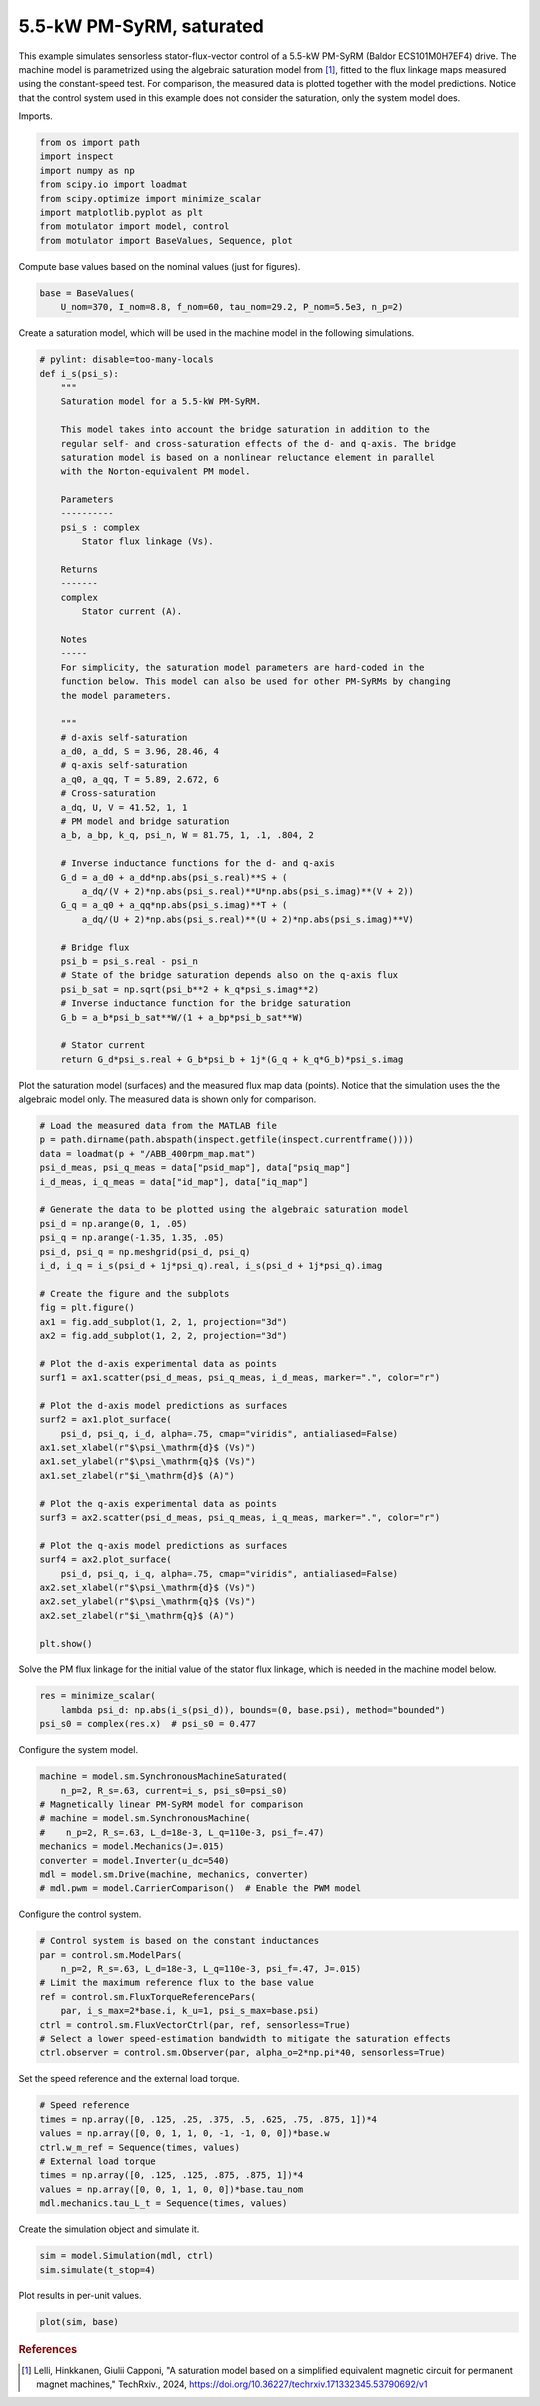 
.. DO NOT EDIT.
.. THIS FILE WAS AUTOMATICALLY GENERATED BY SPHINX-GALLERY.
.. TO MAKE CHANGES, EDIT THE SOURCE PYTHON FILE:
.. "auto_examples/flux_vector/plot_flux_vector_pmsyrm_5kw.py"
.. LINE NUMBERS ARE GIVEN BELOW.

.. only:: html

    .. note::
        :class: sphx-glr-download-link-note

        :ref:`Go to the end <sphx_glr_download_auto_examples_flux_vector_plot_flux_vector_pmsyrm_5kw.py>`
        to download the full example code.

.. rst-class:: sphx-glr-example-title

.. _sphx_glr_auto_examples_flux_vector_plot_flux_vector_pmsyrm_5kw.py:


5.5-kW PM-SyRM, saturated
=========================

This example simulates sensorless stator-flux-vector control of a 5.5-kW 
PM-SyRM (Baldor ECS101M0H7EF4) drive. The machine model is parametrized using 
the algebraic saturation model from [#Lel2024]_, fitted to the flux linkage 
maps measured using the constant-speed test. For comparison, the measured data 
is plotted together with the model predictions. Notice that the control system 
used in this example does not consider the saturation, only the system model 
does.

.. GENERATED FROM PYTHON SOURCE LINES 16-17

Imports.

.. GENERATED FROM PYTHON SOURCE LINES 17-27

.. code-block:: Python


    from os import path
    import inspect
    import numpy as np
    from scipy.io import loadmat
    from scipy.optimize import minimize_scalar
    import matplotlib.pyplot as plt
    from motulator import model, control
    from motulator import BaseValues, Sequence, plot








.. GENERATED FROM PYTHON SOURCE LINES 28-29

Compute base values based on the nominal values (just for figures).

.. GENERATED FROM PYTHON SOURCE LINES 29-33

.. code-block:: Python


    base = BaseValues(
        U_nom=370, I_nom=8.8, f_nom=60, tau_nom=29.2, P_nom=5.5e3, n_p=2)








.. GENERATED FROM PYTHON SOURCE LINES 34-36

Create a saturation model, which will be used in the machine model in the
following simulations.

.. GENERATED FROM PYTHON SOURCE LINES 36-91

.. code-block:: Python



    # pylint: disable=too-many-locals
    def i_s(psi_s):
        """
        Saturation model for a 5.5-kW PM-SyRM.
    
        This model takes into account the bridge saturation in addition to the 
        regular self- and cross-saturation effects of the d- and q-axis. The bridge 
        saturation model is based on a nonlinear reluctance element in parallel 
        with the Norton-equivalent PM model. 

        Parameters
        ----------
        psi_s : complex
            Stator flux linkage (Vs).

        Returns
        -------
        complex
            Stator current (A).

        Notes
        -----
        For simplicity, the saturation model parameters are hard-coded in the 
        function below. This model can also be used for other PM-SyRMs by changing 
        the model parameters.  

        """
        # d-axis self-saturation
        a_d0, a_dd, S = 3.96, 28.46, 4
        # q-axis self-saturation
        a_q0, a_qq, T = 5.89, 2.672, 6
        # Cross-saturation
        a_dq, U, V = 41.52, 1, 1
        # PM model and bridge saturation
        a_b, a_bp, k_q, psi_n, W = 81.75, 1, .1, .804, 2

        # Inverse inductance functions for the d- and q-axis
        G_d = a_d0 + a_dd*np.abs(psi_s.real)**S + (
            a_dq/(V + 2)*np.abs(psi_s.real)**U*np.abs(psi_s.imag)**(V + 2))
        G_q = a_q0 + a_qq*np.abs(psi_s.imag)**T + (
            a_dq/(U + 2)*np.abs(psi_s.real)**(U + 2)*np.abs(psi_s.imag)**V)

        # Bridge flux
        psi_b = psi_s.real - psi_n
        # State of the bridge saturation depends also on the q-axis flux
        psi_b_sat = np.sqrt(psi_b**2 + k_q*psi_s.imag**2)
        # Inverse inductance function for the bridge saturation
        G_b = a_b*psi_b_sat**W/(1 + a_bp*psi_b_sat**W)

        # Stator current
        return G_d*psi_s.real + G_b*psi_b + 1j*(G_q + k_q*G_b)*psi_s.imag









.. GENERATED FROM PYTHON SOURCE LINES 92-95

Plot the saturation model (surfaces) and the measured flux map data (points).
Notice that the simulation uses the the algebraic model only. The
measured data is shown only for comparison.

.. GENERATED FROM PYTHON SOURCE LINES 95-135

.. code-block:: Python


    # Load the measured data from the MATLAB file
    p = path.dirname(path.abspath(inspect.getfile(inspect.currentframe())))
    data = loadmat(p + "/ABB_400rpm_map.mat")
    psi_d_meas, psi_q_meas = data["psid_map"], data["psiq_map"]
    i_d_meas, i_q_meas = data["id_map"], data["iq_map"]

    # Generate the data to be plotted using the algebraic saturation model
    psi_d = np.arange(0, 1, .05)
    psi_q = np.arange(-1.35, 1.35, .05)
    psi_d, psi_q = np.meshgrid(psi_d, psi_q)
    i_d, i_q = i_s(psi_d + 1j*psi_q).real, i_s(psi_d + 1j*psi_q).imag

    # Create the figure and the subplots
    fig = plt.figure()
    ax1 = fig.add_subplot(1, 2, 1, projection="3d")
    ax2 = fig.add_subplot(1, 2, 2, projection="3d")

    # Plot the d-axis experimental data as points
    surf1 = ax1.scatter(psi_d_meas, psi_q_meas, i_d_meas, marker=".", color="r")

    # Plot the d-axis model predictions as surfaces
    surf2 = ax1.plot_surface(
        psi_d, psi_q, i_d, alpha=.75, cmap="viridis", antialiased=False)
    ax1.set_xlabel(r"$\psi_\mathrm{d}$ (Vs)")
    ax1.set_ylabel(r"$\psi_\mathrm{q}$ (Vs)")
    ax1.set_zlabel(r"$i_\mathrm{d}$ (A)")

    # Plot the q-axis experimental data as points
    surf3 = ax2.scatter(psi_d_meas, psi_q_meas, i_q_meas, marker=".", color="r")

    # Plot the q-axis model predictions as surfaces
    surf4 = ax2.plot_surface(
        psi_d, psi_q, i_q, alpha=.75, cmap="viridis", antialiased=False)
    ax2.set_xlabel(r"$\psi_\mathrm{d}$ (Vs)")
    ax2.set_ylabel(r"$\psi_\mathrm{q}$ (Vs)")
    ax2.set_zlabel(r"$i_\mathrm{q}$ (A)")

    plt.show()




.. image-sg:: /auto_examples/flux_vector/images/sphx_glr_plot_flux_vector_pmsyrm_5kw_001.png
   :alt: plot flux vector pmsyrm 5kw
   :srcset: /auto_examples/flux_vector/images/sphx_glr_plot_flux_vector_pmsyrm_5kw_001.png
   :class: sphx-glr-single-img





.. GENERATED FROM PYTHON SOURCE LINES 136-138

Solve the PM flux linkage for the initial value of the stator flux linkage,
which is needed in the machine model below.

.. GENERATED FROM PYTHON SOURCE LINES 138-143

.. code-block:: Python


    res = minimize_scalar(
        lambda psi_d: np.abs(i_s(psi_d)), bounds=(0, base.psi), method="bounded")
    psi_s0 = complex(res.x)  # psi_s0 = 0.477








.. GENERATED FROM PYTHON SOURCE LINES 144-145

Configure the system model.

.. GENERATED FROM PYTHON SOURCE LINES 145-156

.. code-block:: Python


    machine = model.sm.SynchronousMachineSaturated(
        n_p=2, R_s=.63, current=i_s, psi_s0=psi_s0)
    # Magnetically linear PM-SyRM model for comparison
    # machine = model.sm.SynchronousMachine(
    #    n_p=2, R_s=.63, L_d=18e-3, L_q=110e-3, psi_f=.47)
    mechanics = model.Mechanics(J=.015)
    converter = model.Inverter(u_dc=540)
    mdl = model.sm.Drive(machine, mechanics, converter)
    # mdl.pwm = model.CarrierComparison()  # Enable the PWM model








.. GENERATED FROM PYTHON SOURCE LINES 157-158

Configure the control system.

.. GENERATED FROM PYTHON SOURCE LINES 158-169

.. code-block:: Python


    # Control system is based on the constant inductances
    par = control.sm.ModelPars(
        n_p=2, R_s=.63, L_d=18e-3, L_q=110e-3, psi_f=.47, J=.015)
    # Limit the maximum reference flux to the base value
    ref = control.sm.FluxTorqueReferencePars(
        par, i_s_max=2*base.i, k_u=1, psi_s_max=base.psi)
    ctrl = control.sm.FluxVectorCtrl(par, ref, sensorless=True)
    # Select a lower speed-estimation bandwidth to mitigate the saturation effects
    ctrl.observer = control.sm.Observer(par, alpha_o=2*np.pi*40, sensorless=True)








.. GENERATED FROM PYTHON SOURCE LINES 170-171

Set the speed reference and the external load torque.

.. GENERATED FROM PYTHON SOURCE LINES 171-181

.. code-block:: Python


    # Speed reference
    times = np.array([0, .125, .25, .375, .5, .625, .75, .875, 1])*4
    values = np.array([0, 0, 1, 1, 0, -1, -1, 0, 0])*base.w
    ctrl.w_m_ref = Sequence(times, values)
    # External load torque
    times = np.array([0, .125, .125, .875, .875, 1])*4
    values = np.array([0, 0, 1, 1, 0, 0])*base.tau_nom
    mdl.mechanics.tau_L_t = Sequence(times, values)








.. GENERATED FROM PYTHON SOURCE LINES 182-183

Create the simulation object and simulate it.

.. GENERATED FROM PYTHON SOURCE LINES 183-187

.. code-block:: Python


    sim = model.Simulation(mdl, ctrl)
    sim.simulate(t_stop=4)








.. GENERATED FROM PYTHON SOURCE LINES 188-189

Plot results in per-unit values.

.. GENERATED FROM PYTHON SOURCE LINES 189-192

.. code-block:: Python


    plot(sim, base)




.. image-sg:: /auto_examples/flux_vector/images/sphx_glr_plot_flux_vector_pmsyrm_5kw_002.png
   :alt: plot flux vector pmsyrm 5kw
   :srcset: /auto_examples/flux_vector/images/sphx_glr_plot_flux_vector_pmsyrm_5kw_002.png
   :class: sphx-glr-single-img





.. GENERATED FROM PYTHON SOURCE LINES 193-198

.. rubric:: References

.. [#Lel2024] Lelli, Hinkkanen, Giulii Capponi, "A saturation model based on
   a simplified equivalent magnetic circuit for permanent magnet machines,"
   TechRxiv., 2024, https://doi.org/10.36227/techrxiv.171332345.53790692/v1


.. rst-class:: sphx-glr-timing

   **Total running time of the script:** (0 minutes 11.529 seconds)


.. _sphx_glr_download_auto_examples_flux_vector_plot_flux_vector_pmsyrm_5kw.py:

.. only:: html

  .. container:: sphx-glr-footer sphx-glr-footer-example

    .. container:: sphx-glr-download sphx-glr-download-jupyter

      :download:`Download Jupyter notebook: plot_flux_vector_pmsyrm_5kw.ipynb <plot_flux_vector_pmsyrm_5kw.ipynb>`

    .. container:: sphx-glr-download sphx-glr-download-python

      :download:`Download Python source code: plot_flux_vector_pmsyrm_5kw.py <plot_flux_vector_pmsyrm_5kw.py>`


.. only:: html

 .. rst-class:: sphx-glr-signature

    `Gallery generated by Sphinx-Gallery <https://sphinx-gallery.github.io>`_
